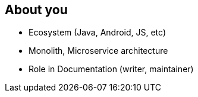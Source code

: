 == About you

[%step]
* Ecosystem (Java, Android, JS, etc)
* Monolith, Microservice architecture
* Role in Documentation (writer, maintainer)
